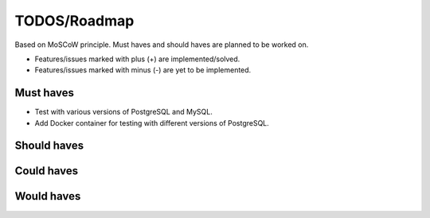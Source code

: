 =============
TODOS/Roadmap
=============
Based on MoSCoW principle. Must haves and should haves are planned to be worked
on.

* Features/issues marked with plus (+) are implemented/solved.
* Features/issues marked with minus (-) are yet to be implemented.

Must haves
----------
- Test with various versions of PostgreSQL and MySQL.
- Add Docker container for testing with different versions of PostgreSQL.

Should haves
------------

Could haves
-----------

Would haves
-----------
